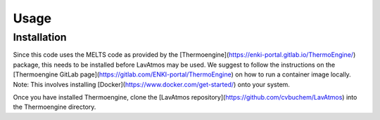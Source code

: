 Usage
=====

.. _installation:

Installation
------------

Since this code uses the MELTS code as provided by the [Thermoengine](https://enki-portal.gitlab.io/ThermoEngine/) 
package, this needs to be installed before LavAtmos may be used. We 
suggest to follow the instructions on the [Thermoengine GitLab page](https://gitlab.com/ENKI-portal/ThermoEngine) 
on how to run a container image locally. Note: This involves installing 
[Docker](https://www.docker.com/get-started/) onto your system. 

Once you have installed Thermoengine, clone the [LavAtmos repository](https://github.com/cvbuchem/LavAtmos) into the Thermoengine directory.

